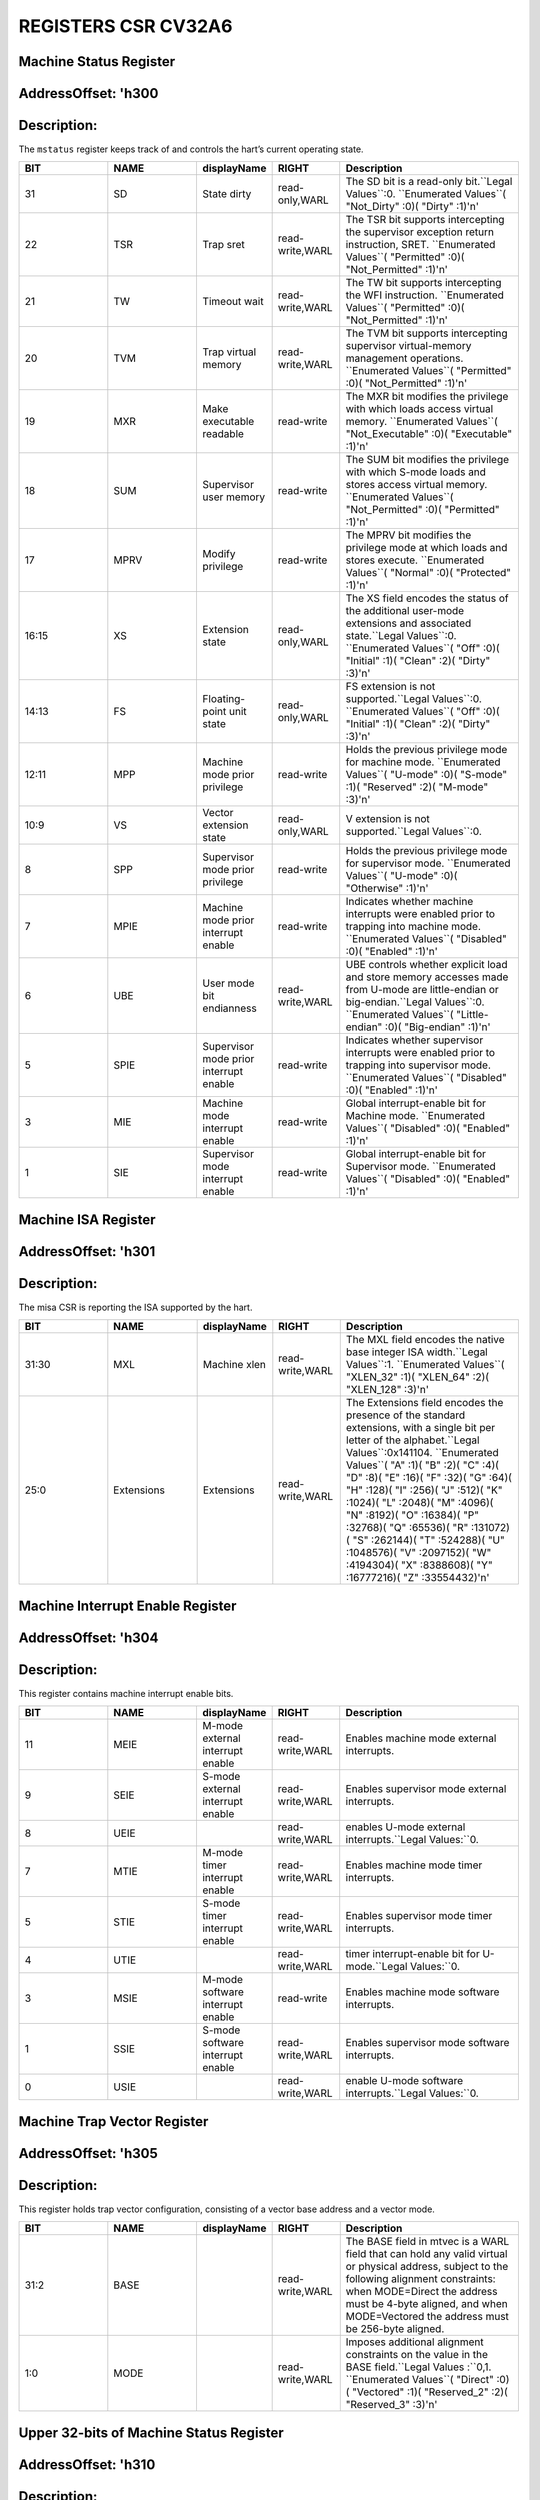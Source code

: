 REGISTERS CSR CV32A6
===================

Machine Status Register 
--------------------------
AddressOffset: 'h300 
--------------------------
Description:
--------------------------
The ``mstatus`` register keeps track of and controls the hart’s current operating state.

.. list-table::
   :widths: 20 20 15 15 40
   :header-rows: 1

   * - **BIT**
     - **NAME**
     - **displayName**
     - **RIGHT**
     - **Description**
   * - 31 
     - SD
     - State dirty
     - read-only,WARL
     - The SD bit is a read\-only bit\.``Legal Values``:0\.  ``Enumerated Values``( "Not_Dirty" :0)( "Dirty" :1)'\n'
   * - 22 
     - TSR
     - Trap sret
     - read-write,WARL
     - The TSR bit supports intercepting the supervisor exception return instruction, SRET\.  ``Enumerated Values``( "Permitted" :0)( "Not_Permitted" :1)'\n'
   * - 21 
     - TW
     - Timeout wait
     - read-write,WARL
     - The TW bit supports intercepting the WFI instruction\.  ``Enumerated Values``( "Permitted" :0)( "Not_Permitted" :1)'\n'
   * - 20 
     - TVM
     - Trap virtual memory
     - read-write,WARL
     - The TVM bit supports intercepting supervisor virtual\-memory management operations\.  ``Enumerated Values``( "Permitted" :0)( "Not_Permitted" :1)'\n'
   * - 19 
     - MXR
     - Make executable readable
     - read-write
     - The MXR bit modifies the privilege with which loads access virtual memory\.  ``Enumerated Values``( "Not_Executable" :0)( "Executable" :1)'\n'
   * - 18 
     - SUM
     - Supervisor user memory
     - read-write
     - The SUM bit modifies the privilege with which S\-mode loads and stores access virtual memory\.  ``Enumerated Values``( "Not_Permitted" :0)( "Permitted" :1)'\n'
   * - 17 
     - MPRV
     - Modify privilege
     - read-write
     - The MPRV bit modifies the privilege mode at which loads and stores execute\.  ``Enumerated Values``( "Normal" :0)( "Protected" :1)'\n'
   * - 16:15
     - XS
     - Extension state
     - read-only,WARL
     - The XS field encodes the status of the additional user\-mode extensions and associated state\.``Legal Values``:0\.  ``Enumerated Values``( "Off" :0)( "Initial" :1)( "Clean" :2)( "Dirty" :3)'\n'
   * - 14:13
     - FS
     - Floating-point unit state
     - read-only,WARL
     - FS extension is not supported\.``Legal Values``:0\.  ``Enumerated Values``( "Off" :0)( "Initial" :1)( "Clean" :2)( "Dirty" :3)'\n'
   * - 12:11
     - MPP
     - Machine mode prior privilege
     - read-write
     - Holds the previous privilege mode for machine mode\.  ``Enumerated Values``( "U-mode" :0)( "S-mode" :1)( "Reserved" :2)( "M-mode" :3)'\n'
   * - 10:9
     - VS
     - Vector extension state
     - read-only,WARL
     - V extension is not supported\.``Legal Values``:0\.
   * - 8 
     - SPP
     - Supervisor mode prior privilege
     - read-write
     - Holds the previous privilege mode for supervisor mode\.  ``Enumerated Values``( "U-mode" :0)( "Otherwise" :1)'\n'
   * - 7 
     - MPIE
     - Machine mode prior interrupt enable
     - read-write
     - Indicates whether machine interrupts were enabled prior to trapping into machine mode\.  ``Enumerated Values``( "Disabled" :0)( "Enabled" :1)'\n'
   * - 6 
     - UBE
     - User mode bit endianness
     - read-write,WARL
     - UBE controls whether explicit load and store memory accesses made from U\-mode are little\-endian or big\-endian\.``Legal Values``:0\.  ``Enumerated Values``( "Little-endian" :0)( "Big-endian" :1)'\n'
   * - 5 
     - SPIE
     - Supervisor mode prior interrupt enable
     - read-write
     - Indicates whether supervisor interrupts were enabled prior to trapping into supervisor mode\.  ``Enumerated Values``( "Disabled" :0)( "Enabled" :1)'\n'
   * - 3 
     - MIE
     - Machine mode interrupt enable
     - read-write
     - Global interrupt\-enable bit for Machine mode\.  ``Enumerated Values``( "Disabled" :0)( "Enabled" :1)'\n'
   * - 1 
     - SIE
     - Supervisor mode interrupt enable
     - read-write
     - Global interrupt\-enable bit for Supervisor mode\.  ``Enumerated Values``( "Disabled" :0)( "Enabled" :1)'\n'

Machine ISA Register 
--------------------------
AddressOffset: 'h301 
--------------------------
Description:
--------------------------
The misa CSR is reporting the ISA supported by the hart.

.. list-table::
   :widths: 20 20 15 15 40
   :header-rows: 1

   * - **BIT**
     - **NAME**
     - **displayName**
     - **RIGHT**
     - **Description**
   * - 31:30
     - MXL
     - Machine xlen
     - read-write,WARL
     - The MXL field encodes the native base integer ISA width\.``Legal Values``:1\.  ``Enumerated Values``( "XLEN_32" :1)( "XLEN_64" :2)( "XLEN_128" :3)'\n'
   * - 25:0
     - Extensions
     - Extensions
     - read-write,WARL
     - The Extensions field encodes the presence of the standard extensions, with a single bit per letter of the alphabet\.``Legal Values``:0x141104\.  ``Enumerated Values``( "A" :1)( "B" :2)( "C" :4)( "D" :8)( "E" :16)( "F" :32)( "G" :64)( "H" :128)( "I" :256)( "J" :512)( "K" :1024)( "L" :2048)( "M" :4096)( "N" :8192)( "O" :16384)( "P" :32768)( "Q" :65536)( "R" :131072)( "S" :262144)( "T" :524288)( "U" :1048576)( "V" :2097152)( "W" :4194304)( "X" :8388608)( "Y" :16777216)( "Z" :33554432)'\n'

Machine Interrupt Enable Register 
--------------------------
AddressOffset: 'h304 
--------------------------
Description:
--------------------------
This register contains machine interrupt enable bits.

.. list-table::
   :widths: 20 20 15 15 40
   :header-rows: 1

   * - **BIT**
     - **NAME**
     - **displayName**
     - **RIGHT**
     - **Description**
   * - 11 
     - MEIE
     - M-mode external interrupt enable
     - read-write,WARL
     - Enables machine mode external interrupts\.
   * - 9 
     - SEIE
     - S-mode external interrupt enable
     - read-write,WARL
     - Enables supervisor mode external interrupts\.
   * - 8 
     - UEIE
     - 
     - read-write,WARL
     - enables U\-mode external interrupts\.``Legal Values:``0\.
   * - 7 
     - MTIE
     - M-mode timer interrupt enable
     - read-write,WARL
     - Enables machine mode timer interrupts\.
   * - 5 
     - STIE
     - S-mode timer interrupt enable
     - read-write,WARL
     - Enables supervisor mode timer interrupts\.
   * - 4 
     - UTIE
     - 
     - read-write,WARL
     - timer interrupt\-enable bit for U\-mode\.``Legal Values:``0\.
   * - 3 
     - MSIE
     - M-mode software interrupt enable
     - read-write
     - Enables machine mode software interrupts\.
   * - 1 
     - SSIE
     - S-mode software interrupt enable
     - read-write,WARL
     - Enables supervisor mode software interrupts\.
   * - 0 
     - USIE
     - 
     - read-write,WARL
     - enable U\-mode software interrupts\.``Legal Values:``0\.

Machine Trap Vector Register 
--------------------------
AddressOffset: 'h305 
--------------------------
Description:
--------------------------
This register holds trap vector configuration, consisting of a vector base address and a vector mode.

.. list-table::
   :widths: 20 20 15 15 40
   :header-rows: 1

   * - **BIT**
     - **NAME**
     - **displayName**
     - **RIGHT**
     - **Description**
   * - 31:2
     - BASE
     - 
     - read-write,WARL
     - The BASE field in mtvec is a WARL field that can hold any valid virtual or physical address, subject to the following alignment constraints: when MODE=Direct the address must be 4\-byte aligned, and when MODE=Vectored the address must be 256\-byte aligned\.
   * - 1:0
     - MODE
     - 
     - read-write,WARL
     - Imposes additional alignment constraints on the value in the BASE field\.``Legal Values :``0,1\.  ``Enumerated Values``( "Direct" :0)( "Vectored" :1)( "Reserved_2" :2)( "Reserved_3" :3)'\n'

Upper 32-bits of Machine Status Register 
--------------------------
AddressOffset: 'h310 
--------------------------
Description:
--------------------------
The ``mstatush`` is the upper 32-bits of Machine status only for RV32.

.. list-table::
   :widths: 20 20 15 15 40
   :header-rows: 1

   * - **BIT**
     - **NAME**
     - **displayName**
     - **RIGHT**
     - **Description**
   * - 4 
     - SBE
     - Supervisor mode bit endianess
     - read-write,WARL
     - SBE controls whether explicit load and store memory accesses made from S\-mode are little\-endian or big\-endian\.``Legal Values``:0\.  ``Enumerated Values``( "Little-endian" :0)( "Big-endian" :1)'\n'
   * - 5 
     - MBE
     - Machine mode bit endianess
     - read-write,WARL
     - MBE controls whether explicit load and store memory accesses made from M\-mode are little\-endian or big\-endian\.``Legal Values``:0\.  ``Enumerated Values``( "Little-endian" :0)( "Big-endian" :1)'\n'

Machine Hardware Performance-Monitoring Event Selector Register 
--------------------------
AddressOffset: 'h323 
--------------------------
Description:
--------------------------
This register controls which event causes the corresponding counter to increment.

.. list-table::
   :widths: 20 20 15 15 40
   :header-rows: 1

   * - **BIT**
     - **NAME**
     - **displayName**
     - **RIGHT**
     - **Description**
   * - 31:0
     - mhpmevent
     - 
     - WARL
     - This register controls which event causes the corresponding counter to increment\.

Machine Hardware Performance-Monitoring Event Selector Register 
--------------------------
AddressOffset: 'h324 
--------------------------
Description:
--------------------------
This register controls which event causes the corresponding counter to increment.

.. list-table::
   :widths: 20 20 15 15 40
   :header-rows: 1

   * - **BIT**
     - **NAME**
     - **displayName**
     - **RIGHT**
     - **Description**
   * - 31:0
     - mhpmevent
     - 
     - WARL
     - This register controls which event causes the corresponding counter to increment\.

Machine Hardware Performance-Monitoring Event Selector Register 
--------------------------
AddressOffset: 'h325 
--------------------------
Description:
--------------------------
This register controls which event causes the corresponding counter to increment.

.. list-table::
   :widths: 20 20 15 15 40
   :header-rows: 1

   * - **BIT**
     - **NAME**
     - **displayName**
     - **RIGHT**
     - **Description**
   * - 31:0
     - mhpmevent
     - 
     - WARL
     - This register controls which event causes the corresponding counter to increment\.

Machine Hardware Performance-Monitoring Event Selector Register 
--------------------------
AddressOffset: 'h326 
--------------------------
Description:
--------------------------
This register controls which event causes the corresponding counter to increment.

.. list-table::
   :widths: 20 20 15 15 40
   :header-rows: 1

   * - **BIT**
     - **NAME**
     - **displayName**
     - **RIGHT**
     - **Description**
   * - 31:0
     - mhpmevent
     - 
     - WARL
     - This register controls which event causes the corresponding counter to increment\.

Machine Hardware Performance-Monitoring Event Selector Register 
--------------------------
AddressOffset: 'h327 
--------------------------
Description:
--------------------------
This register controls which event causes the corresponding counter to increment.

.. list-table::
   :widths: 20 20 15 15 40
   :header-rows: 1

   * - **BIT**
     - **NAME**
     - **displayName**
     - **RIGHT**
     - **Description**
   * - 31:0
     - mhpmevent
     - 
     - WARL
     - This register controls which event causes the corresponding counter to increment\.

Machine Hardware Performance-Monitoring Event Selector Register 
--------------------------
AddressOffset: 'h328 
--------------------------
Description:
--------------------------
This register controls which event causes the corresponding counter to increment.

.. list-table::
   :widths: 20 20 15 15 40
   :header-rows: 1

   * - **BIT**
     - **NAME**
     - **displayName**
     - **RIGHT**
     - **Description**
   * - 31:0
     - mhpmevent
     - 
     - WARL
     - This register controls which event causes the corresponding counter to increment\.

Machine Hardware Performance-Monitoring Event Selector Register 
--------------------------
AddressOffset: 'h329 
--------------------------
Description:
--------------------------
This register controls which event causes the corresponding counter to increment.

.. list-table::
   :widths: 20 20 15 15 40
   :header-rows: 1

   * - **BIT**
     - **NAME**
     - **displayName**
     - **RIGHT**
     - **Description**
   * - 31:0
     - mhpmevent
     - 
     - WARL
     - This register controls which event causes the corresponding counter to increment\.

Machine Hardware Performance-Monitoring Event Selector Register 
--------------------------
AddressOffset: 'h32a 
--------------------------
Description:
--------------------------
This register controls which event causes the corresponding counter to increment.

.. list-table::
   :widths: 20 20 15 15 40
   :header-rows: 1

   * - **BIT**
     - **NAME**
     - **displayName**
     - **RIGHT**
     - **Description**
   * - 31:0
     - mhpmevent
     - 
     - WARL
     - This register controls which event causes the corresponding counter to increment\.

Machine Hardware Performance-Monitoring Event Selector Register 
--------------------------
AddressOffset: 'h32b 
--------------------------
Description:
--------------------------
This register controls which event causes the corresponding counter to increment.

.. list-table::
   :widths: 20 20 15 15 40
   :header-rows: 1

   * - **BIT**
     - **NAME**
     - **displayName**
     - **RIGHT**
     - **Description**
   * - 31:0
     - mhpmevent
     - 
     - WARL
     - This register controls which event causes the corresponding counter to increment\.

Machine Hardware Performance-Monitoring Event Selector Register 
--------------------------
AddressOffset: 'h32c 
--------------------------
Description:
--------------------------
This register controls which event causes the corresponding counter to increment.

.. list-table::
   :widths: 20 20 15 15 40
   :header-rows: 1

   * - **BIT**
     - **NAME**
     - **displayName**
     - **RIGHT**
     - **Description**
   * - 31:0
     - mhpmevent
     - 
     - WARL
     - This register controls which event causes the corresponding counter to increment\.

Machine Hardware Performance-Monitoring Event Selector Register 
--------------------------
AddressOffset: 'h32d 
--------------------------
Description:
--------------------------
This register controls which event causes the corresponding counter to increment.

.. list-table::
   :widths: 20 20 15 15 40
   :header-rows: 1

   * - **BIT**
     - **NAME**
     - **displayName**
     - **RIGHT**
     - **Description**
   * - 31:0
     - mhpmevent
     - 
     - WARL
     - This register controls which event causes the corresponding counter to increment\.

Machine Hardware Performance-Monitoring Event Selector Register 
--------------------------
AddressOffset: 'h32e 
--------------------------
Description:
--------------------------
This register controls which event causes the corresponding counter to increment.

.. list-table::
   :widths: 20 20 15 15 40
   :header-rows: 1

   * - **BIT**
     - **NAME**
     - **displayName**
     - **RIGHT**
     - **Description**
   * - 31:0
     - mhpmevent
     - 
     - WARL
     - This register controls which event causes the corresponding counter to increment\.

Machine Hardware Performance-Monitoring Event Selector Register 
--------------------------
AddressOffset: 'h32f 
--------------------------
Description:
--------------------------
This register controls which event causes the corresponding counter to increment.

.. list-table::
   :widths: 20 20 15 15 40
   :header-rows: 1

   * - **BIT**
     - **NAME**
     - **displayName**
     - **RIGHT**
     - **Description**
   * - 31:0
     - mhpmevent
     - 
     - WARL
     - This register controls which event causes the corresponding counter to increment\.

Machine Hardware Performance-Monitoring Event Selector Register 
--------------------------
AddressOffset: 'h330 
--------------------------
Description:
--------------------------
This register controls which event causes the corresponding counter to increment.

.. list-table::
   :widths: 20 20 15 15 40
   :header-rows: 1

   * - **BIT**
     - **NAME**
     - **displayName**
     - **RIGHT**
     - **Description**
   * - 31:0
     - mhpmevent
     - 
     - WARL
     - This register controls which event causes the corresponding counter to increment\.

Machine Hardware Performance-Monitoring Event Selector Register 
--------------------------
AddressOffset: 'h331 
--------------------------
Description:
--------------------------
This register controls which event causes the corresponding counter to increment.

.. list-table::
   :widths: 20 20 15 15 40
   :header-rows: 1

   * - **BIT**
     - **NAME**
     - **displayName**
     - **RIGHT**
     - **Description**
   * - 31:0
     - mhpmevent
     - 
     - WARL
     - This register controls which event causes the corresponding counter to increment\.

Machine Hardware Performance-Monitoring Event Selector Register 
--------------------------
AddressOffset: 'h332 
--------------------------
Description:
--------------------------
This register controls which event causes the corresponding counter to increment.

.. list-table::
   :widths: 20 20 15 15 40
   :header-rows: 1

   * - **BIT**
     - **NAME**
     - **displayName**
     - **RIGHT**
     - **Description**
   * - 31:0
     - mhpmevent
     - 
     - WARL
     - This register controls which event causes the corresponding counter to increment\.

Machine Hardware Performance-Monitoring Event Selector Register 
--------------------------
AddressOffset: 'h333 
--------------------------
Description:
--------------------------
This register controls which event causes the corresponding counter to increment.

.. list-table::
   :widths: 20 20 15 15 40
   :header-rows: 1

   * - **BIT**
     - **NAME**
     - **displayName**
     - **RIGHT**
     - **Description**
   * - 31:0
     - mhpmevent
     - 
     - WARL
     - This register controls which event causes the corresponding counter to increment\.

Machine Hardware Performance-Monitoring Event Selector Register 
--------------------------
AddressOffset: 'h334 
--------------------------
Description:
--------------------------
This register controls which event causes the corresponding counter to increment.

.. list-table::
   :widths: 20 20 15 15 40
   :header-rows: 1

   * - **BIT**
     - **NAME**
     - **displayName**
     - **RIGHT**
     - **Description**
   * - 31:0
     - mhpmevent
     - 
     - WARL
     - This register controls which event causes the corresponding counter to increment\.

Machine Hardware Performance-Monitoring Event Selector Register 
--------------------------
AddressOffset: 'h335 
--------------------------
Description:
--------------------------
This register controls which event causes the corresponding counter to increment.

.. list-table::
   :widths: 20 20 15 15 40
   :header-rows: 1

   * - **BIT**
     - **NAME**
     - **displayName**
     - **RIGHT**
     - **Description**
   * - 31:0
     - mhpmevent
     - 
     - WARL
     - This register controls which event causes the corresponding counter to increment\.

Machine Hardware Performance-Monitoring Event Selector Register 
--------------------------
AddressOffset: 'h336 
--------------------------
Description:
--------------------------
This register controls which event causes the corresponding counter to increment.

.. list-table::
   :widths: 20 20 15 15 40
   :header-rows: 1

   * - **BIT**
     - **NAME**
     - **displayName**
     - **RIGHT**
     - **Description**
   * - 31:0
     - mhpmevent
     - 
     - WARL
     - This register controls which event causes the corresponding counter to increment\.

Machine Hardware Performance-Monitoring Event Selector Register 
--------------------------
AddressOffset: 'h337 
--------------------------
Description:
--------------------------
This register controls which event causes the corresponding counter to increment.

.. list-table::
   :widths: 20 20 15 15 40
   :header-rows: 1

   * - **BIT**
     - **NAME**
     - **displayName**
     - **RIGHT**
     - **Description**
   * - 31:0
     - mhpmevent
     - 
     - WARL
     - This register controls which event causes the corresponding counter to increment\.

Machine Hardware Performance-Monitoring Event Selector Register 
--------------------------
AddressOffset: 'h338 
--------------------------
Description:
--------------------------
This register controls which event causes the corresponding counter to increment.

.. list-table::
   :widths: 20 20 15 15 40
   :header-rows: 1

   * - **BIT**
     - **NAME**
     - **displayName**
     - **RIGHT**
     - **Description**
   * - 31:0
     - mhpmevent
     - 
     - WARL
     - This register controls which event causes the corresponding counter to increment\.

Machine Hardware Performance-Monitoring Event Selector Register 
--------------------------
AddressOffset: 'h339 
--------------------------
Description:
--------------------------
This register controls which event causes the corresponding counter to increment.

.. list-table::
   :widths: 20 20 15 15 40
   :header-rows: 1

   * - **BIT**
     - **NAME**
     - **displayName**
     - **RIGHT**
     - **Description**
   * - 31:0
     - mhpmevent
     - 
     - WARL
     - This register controls which event causes the corresponding counter to increment\.

Machine Hardware Performance-Monitoring Event Selector Register 
--------------------------
AddressOffset: 'h33a 
--------------------------
Description:
--------------------------
This register controls which event causes the corresponding counter to increment.

.. list-table::
   :widths: 20 20 15 15 40
   :header-rows: 1

   * - **BIT**
     - **NAME**
     - **displayName**
     - **RIGHT**
     - **Description**
   * - 31:0
     - mhpmevent
     - 
     - WARL
     - This register controls which event causes the corresponding counter to increment\.

Machine Hardware Performance-Monitoring Event Selector Register 
--------------------------
AddressOffset: 'h33b 
--------------------------
Description:
--------------------------
This register controls which event causes the corresponding counter to increment.

.. list-table::
   :widths: 20 20 15 15 40
   :header-rows: 1

   * - **BIT**
     - **NAME**
     - **displayName**
     - **RIGHT**
     - **Description**
   * - 31:0
     - mhpmevent
     - 
     - WARL
     - This register controls which event causes the corresponding counter to increment\.

Machine Hardware Performance-Monitoring Event Selector Register 
--------------------------
AddressOffset: 'h33c 
--------------------------
Description:
--------------------------
This register controls which event causes the corresponding counter to increment.

.. list-table::
   :widths: 20 20 15 15 40
   :header-rows: 1

   * - **BIT**
     - **NAME**
     - **displayName**
     - **RIGHT**
     - **Description**
   * - 31:0
     - mhpmevent
     - 
     - WARL
     - This register controls which event causes the corresponding counter to increment\.

Machine Hardware Performance-Monitoring Event Selector Register 
--------------------------
AddressOffset: 'h33d 
--------------------------
Description:
--------------------------
This register controls which event causes the corresponding counter to increment.

.. list-table::
   :widths: 20 20 15 15 40
   :header-rows: 1

   * - **BIT**
     - **NAME**
     - **displayName**
     - **RIGHT**
     - **Description**
   * - 31:0
     - mhpmevent
     - 
     - WARL
     - This register controls which event causes the corresponding counter to increment\.

Machine Hardware Performance-Monitoring Event Selector Register 
--------------------------
AddressOffset: 'h33e 
--------------------------
Description:
--------------------------
This register controls which event causes the corresponding counter to increment.

.. list-table::
   :widths: 20 20 15 15 40
   :header-rows: 1

   * - **BIT**
     - **NAME**
     - **displayName**
     - **RIGHT**
     - **Description**
   * - 31:0
     - mhpmevent
     - 
     - WARL
     - This register controls which event causes the corresponding counter to increment\.

Machine Hardware Performance-Monitoring Event Selector Register 
--------------------------
AddressOffset: 'h33f 
--------------------------
Description:
--------------------------
This register controls which event causes the corresponding counter to increment.

.. list-table::
   :widths: 20 20 15 15 40
   :header-rows: 1

   * - **BIT**
     - **NAME**
     - **displayName**
     - **RIGHT**
     - **Description**
   * - 31:0
     - mhpmevent
     - 
     - WARL
     - This register controls which event causes the corresponding counter to increment\.

Machine Scratch Register 
--------------------------
AddressOffset: 'h340 
--------------------------
Description:
--------------------------
This register is used to hold a value dedicated to Machine mode. Attempts to access without Machine mode level raise illegal instruction exception.

.. list-table::
   :widths: 20 20 15 15 40
   :header-rows: 1

   * - **BIT**
     - **NAME**
     - **displayName**
     - **RIGHT**
     - **Description**
   * - 31:0
     - mscratch
     - Machine scratch
     - read-write
     - This register is used to hold a value dedicated to Machine mode\. Attempts to access without Machine mode level raise illegal instruction exception\.

Machine Exception Program Counter Register 
--------------------------
AddressOffset: 'h341 
--------------------------
Description:
--------------------------
This register must be able to hold all valid virtual addresses.

.. list-table::
   :widths: 20 20 15 15 40
   :header-rows: 1

   * - **BIT**
     - **NAME**
     - **displayName**
     - **RIGHT**
     - **Description**
   * - 31:0
     - mepc
     - Machine exception program counter
     - read-write,WARL
     - This register must be able to hold all valid virtual addresses\.

Machine Cause Register 
--------------------------
AddressOffset: 'h342 
--------------------------
Description:
--------------------------
When a trap is taken into M-mode, mcause is written with a code indicating the event that caused the trap.
Machine cause register (``mcause``) values after trap are shown in the following table.

.. list-table::
    :widths: 20 20 20
    :header-rows: 1

    * - **Interrupt**
      - **Exception Code**
      - **Description**
    * - 1
      - 0
      - *Reserved*
    * - 1
      - 1
      - Supervisor software interrupt
    * - 1
      - 2-4
      - *Reserved*
    * - 1
      - 5
      - Supervisor timer interrupt
    * - 1
      - 6-8
      - *Reserved*
    * - 1
      - 9
      - Supervisor external interrupt
    * - 1
      - 10-15
      - *Reserved*
    * - 1
      - >=16
      - *Designated for platform use*
    * - 0
      - 0
      - Instruction address misaligned
    * - 0
      - 1
      - Instruction access fault
    * - 0
      - 2
      - Illegal instruction
    * - 0
      - 3
      - Breakpoint
    * - 0
      - 4
      - Load address misaligned
    * - 0
      - 5
      - Load access fault
    * - 0
      - 6
      - Store/AMO address misaligned
    * - 0
      - 7
      - Store/AMO access fault
    * - 0
      - 8
      - Environment call from U-mode
    * - 0
      - 9
      - Environment call from S-mode
    * - 0
      - 10-11
      - *Reserved*
    * - 0
      - 12
      - Instruction page fault
    * - 0
      - 13
      - Load page fault
    * - 0
      - 14
      - *Reserved*
    * - 0
      - 15
      - Store/AMO page fault
    * - 0
      - 16-23
      - *Reserved*
    * - 0
      - 24-31
      - *Designated for custom use*
    * - 0
      - 32-47
      - *Reserved*
    * - 0
      - 48-63
      - *Designated for custom use*
    * - 0
      - >=64
      - *Reserved*
    

.. list-table::
   :widths: 20 20 15 15 40
   :header-rows: 1

   * - **BIT**
     - **NAME**
     - **displayName**
     - **RIGHT**
     - **Description**
   * - 31 
     - Interrupt
     - Interrupt
     - read-write
     - This bit is set if the trap was caused by an interrupt\.
   * - 30:0
     - exception_code
     - Exception code
     - read-write,WLRL
     - This field contains a code identifying the last exception or interrupt\.

Machine Trap Value Register 
--------------------------
AddressOffset: 'h343 
--------------------------
Description:
--------------------------
When a trap is taken into M-mode, mtval is either set to zero or written with exception-specific information to assist software in handling the trap.

.. list-table::
   :widths: 20 20 15 15 40
   :header-rows: 1

   * - **BIT**
     - **NAME**
     - **displayName**
     - **RIGHT**
     - **Description**
   * - 31:0
     - mtval
     - Machine trap value
     - read-write,WARL
     - When a trap is taken into M\-mode, mtval is either set to zero or written with exception\-specific information to assist software in handling the trap\.

Machine Interrupt Pending Register 
--------------------------
AddressOffset: 'h344 
--------------------------
Description:
--------------------------
This register contains machine interrupt pending bits.

.. list-table::
   :widths: 20 20 15 15 40
   :header-rows: 1

   * - **BIT**
     - **NAME**
     - **displayName**
     - **RIGHT**
     - **Description**
   * - 11 
     - MEIP
     - M-mode external interrupt pending
     - read-only
     - The interrupt\-pending bit for machine\-level external interrupts\.
   * - 9 
     - SEIP
     - S-mode external interrupt pending
     - read-write
     - The interrupt\-pending bit for supervisor\-level external interrupts\.
   * - 8 
     - UEIP
     - 
     - read-write
     - enables external interrupts\.``Legal Values:``0\.
   * - 7 
     - MTIP
     - M-mode timer interrupt pending
     - read-only
     - The interrupt\-pending bit for machine\-level timer interrupts\.
   * - 5 
     - STIP
     - S-mode timer interrupt pending
     - read-write
     - The interrupt\-pending bit for supervisor\-level timer interrupts\.
   * - 4 
     - UTIP
     - 
     - read-write
     - Correspond to timer interrupt\-pending bits for user interrupt\.``Legal Values:``0\.
   * - 3 
     - MSIP
     - M-mode software interrupt pending
     - read-only
     - The interrupt\-pending bit for machine\-level software interrupts\.
   * - 1 
     - SSIP
     - S-mode software interrupt pending
     - read-write
     - The interrupt\-pending bit for supervisor\-level software interrupts\.
   * - 0 
     - USIP
     - 
     - read-write
     - A hart to directly write its own USIP bits when running in the appropriate mode\.``Legal Values:``0\.

Physical Memory Protection Config 0 Register 
--------------------------
AddressOffset: 'h3a0 
--------------------------
Description:
--------------------------
Holds configuration 0-3.

.. list-table::
   :widths: 20 20 15 15 40
   :header-rows: 1

   * - **BIT**
     - **NAME**
     - **displayName**
     - **RIGHT**
     - **Description**
   * - 31:24
     - pmp3cfg
     - Physical memory protection 3 config
     - read-write
     - Holds the configuration\.
   * - 23:16
     - pmp2cfg
     - Physical memory protection 2 config
     - read-write
     - Holds the configuration\.
   * - 15:8
     - pmp1cfg
     - Physical memory protection 1 config
     - read-write
     - Holds the configuration\.
   * - 7:0
     - pmp0cfg
     - Physical memory protection 0 config
     - read-write
     - Holds the configuration\.

Physical Memory Protection Config 1 Register 
--------------------------
AddressOffset: 'h3a1 
--------------------------
Description:
--------------------------
Holds configuration 4-7.

.. list-table::
   :widths: 20 20 15 15 40
   :header-rows: 1

   * - **BIT**
     - **NAME**
     - **displayName**
     - **RIGHT**
     - **Description**
   * - 31:24
     - pmp7cfg
     - Physical memory protection 7 config
     - read-write
     - Holds the configuration\.
   * - 23:16
     - pmp6cfg
     - Physical memory protection 6 config
     - read-write
     - Holds the configuration\.
   * - 15:8
     - pmp5cfg
     - Physical memory protection 5 config
     - read-write
     - Holds the configuration\.
   * - 7:0
     - pmp4cfg
     - Physical memory protection 4 config
     - read-write
     - Holds the configuration\.

Physical Memory Protection Config 2 Register 
--------------------------
AddressOffset: 'h3a2 
--------------------------
Description:
--------------------------
Holds configuration 8-11.

.. list-table::
   :widths: 20 20 15 15 40
   :header-rows: 1

   * - **BIT**
     - **NAME**
     - **displayName**
     - **RIGHT**
     - **Description**
   * - 31:24
     - pmp11cfg
     - Physical memory protection 11 config
     - read-write
     - Holds the configuration\.
   * - 23:16
     - pmp10cfg
     - Physical memory protection 10 config
     - read-write
     - Holds the configuration\.
   * - 15:8
     - pmp9cfg
     - Physical memory protection 9 config
     - read-write
     - Holds the configuration\.
   * - 7:0
     - pmp8cfg
     - Physical memory protection 8 config
     - read-write
     - Holds the configuration\.

Physical Memory Protection Config 3 Register 
--------------------------
AddressOffset: 'h3a3 
--------------------------
Description:
--------------------------
Holds configuration 12-15.

.. list-table::
   :widths: 20 20 15 15 40
   :header-rows: 1

   * - **BIT**
     - **NAME**
     - **displayName**
     - **RIGHT**
     - **Description**
   * - 31:24
     - pmp15cfg
     - Physical memory protection 15 config
     - read-write
     - Holds the configuration\.
   * - 23:16
     - pmp14cfg
     - Physical memory protection 14 config
     - read-write
     - Holds the configuration\.
   * - 15:8
     - pmp13cfg
     - Physical memory protection 13 config
     - read-write
     - Holds the configuration\.
   * - 7:0
     - pmp12cfg
     - Physical memory protection 12 config
     - read-write
     - Holds the configuration\.

Physical Memory Protection Address Register 
--------------------------
AddressOffset: 'h3b0 
--------------------------
Description:
--------------------------
Address register for Physical Memory Protection.

.. list-table::
   :widths: 20 20 15 15 40
   :header-rows: 1

   * - **BIT**
     - **NAME**
     - **displayName**
     - **RIGHT**
     - **Description**
   * - 31:0
     - address
     - Address
     - read-write,WARL
     - Address register for Physical Memory Protection\.

Physical Memory Protection Address Register 
--------------------------
AddressOffset: 'h3b1 
--------------------------
Description:
--------------------------
Address register for Physical Memory Protection.

.. list-table::
   :widths: 20 20 15 15 40
   :header-rows: 1

   * - **BIT**
     - **NAME**
     - **displayName**
     - **RIGHT**
     - **Description**
   * - 31:0
     - address
     - Address
     - read-write,WARL
     - Address register for Physical Memory Protection\.

Physical Memory Protection Address Register 
--------------------------
AddressOffset: 'h3b2 
--------------------------
Description:
--------------------------
Address register for Physical Memory Protection.

.. list-table::
   :widths: 20 20 15 15 40
   :header-rows: 1

   * - **BIT**
     - **NAME**
     - **displayName**
     - **RIGHT**
     - **Description**
   * - 31:0
     - address
     - Address
     - read-write,WARL
     - Address register for Physical Memory Protection\.

Physical Memory Protection Address Register 
--------------------------
AddressOffset: 'h3b3 
--------------------------
Description:
--------------------------
Address register for Physical Memory Protection.

.. list-table::
   :widths: 20 20 15 15 40
   :header-rows: 1

   * - **BIT**
     - **NAME**
     - **displayName**
     - **RIGHT**
     - **Description**
   * - 31:0
     - address
     - Address
     - read-write,WARL
     - Address register for Physical Memory Protection\.

Physical Memory Protection Address Register 
--------------------------
AddressOffset: 'h3b4 
--------------------------
Description:
--------------------------
Address register for Physical Memory Protection.

.. list-table::
   :widths: 20 20 15 15 40
   :header-rows: 1

   * - **BIT**
     - **NAME**
     - **displayName**
     - **RIGHT**
     - **Description**
   * - 31:0
     - address
     - Address
     - read-write,WARL
     - Address register for Physical Memory Protection\.

Physical Memory Protection Address Register 
--------------------------
AddressOffset: 'h3b5 
--------------------------
Description:
--------------------------
Address register for Physical Memory Protection.

.. list-table::
   :widths: 20 20 15 15 40
   :header-rows: 1

   * - **BIT**
     - **NAME**
     - **displayName**
     - **RIGHT**
     - **Description**
   * - 31:0
     - address
     - Address
     - read-write,WARL
     - Address register for Physical Memory Protection\.

Physical Memory Protection Address Register 
--------------------------
AddressOffset: 'h3b6 
--------------------------
Description:
--------------------------
Address register for Physical Memory Protection.

.. list-table::
   :widths: 20 20 15 15 40
   :header-rows: 1

   * - **BIT**
     - **NAME**
     - **displayName**
     - **RIGHT**
     - **Description**
   * - 31:0
     - address
     - Address
     - read-write,WARL
     - Address register for Physical Memory Protection\.

Physical Memory Protection Address Register 
--------------------------
AddressOffset: 'h3b7 
--------------------------
Description:
--------------------------
Address register for Physical Memory Protection.

.. list-table::
   :widths: 20 20 15 15 40
   :header-rows: 1

   * - **BIT**
     - **NAME**
     - **displayName**
     - **RIGHT**
     - **Description**
   * - 31:0
     - address
     - Address
     - read-write,WARL
     - Address register for Physical Memory Protection\.

Physical Memory Protection Address Register 
--------------------------
AddressOffset: 'h3b8 
--------------------------
Description:
--------------------------
Address register for Physical Memory Protection.

.. list-table::
   :widths: 20 20 15 15 40
   :header-rows: 1

   * - **BIT**
     - **NAME**
     - **displayName**
     - **RIGHT**
     - **Description**
   * - 31:0
     - address
     - Address
     - read-write,WARL
     - Address register for Physical Memory Protection\.

Physical Memory Protection Address Register 
--------------------------
AddressOffset: 'h3b9 
--------------------------
Description:
--------------------------
Address register for Physical Memory Protection.

.. list-table::
   :widths: 20 20 15 15 40
   :header-rows: 1

   * - **BIT**
     - **NAME**
     - **displayName**
     - **RIGHT**
     - **Description**
   * - 31:0
     - address
     - Address
     - read-write,WARL
     - Address register for Physical Memory Protection\.

Physical Memory Protection Address Register 
--------------------------
AddressOffset: 'h3ba 
--------------------------
Description:
--------------------------
Address register for Physical Memory Protection.

.. list-table::
   :widths: 20 20 15 15 40
   :header-rows: 1

   * - **BIT**
     - **NAME**
     - **displayName**
     - **RIGHT**
     - **Description**
   * - 31:0
     - address
     - Address
     - read-write,WARL
     - Address register for Physical Memory Protection\.

Physical Memory Protection Address Register 
--------------------------
AddressOffset: 'h3bb 
--------------------------
Description:
--------------------------
Address register for Physical Memory Protection.

.. list-table::
   :widths: 20 20 15 15 40
   :header-rows: 1

   * - **BIT**
     - **NAME**
     - **displayName**
     - **RIGHT**
     - **Description**
   * - 31:0
     - address
     - Address
     - read-write,WARL
     - Address register for Physical Memory Protection\.

Physical Memory Protection Address Register 
--------------------------
AddressOffset: 'h3bc 
--------------------------
Description:
--------------------------
Address register for Physical Memory Protection.

.. list-table::
   :widths: 20 20 15 15 40
   :header-rows: 1

   * - **BIT**
     - **NAME**
     - **displayName**
     - **RIGHT**
     - **Description**
   * - 31:0
     - address
     - Address
     - read-write,WARL
     - Address register for Physical Memory Protection\.

Physical Memory Protection Address Register 
--------------------------
AddressOffset: 'h3bd 
--------------------------
Description:
--------------------------
Address register for Physical Memory Protection.

.. list-table::
   :widths: 20 20 15 15 40
   :header-rows: 1

   * - **BIT**
     - **NAME**
     - **displayName**
     - **RIGHT**
     - **Description**
   * - 31:0
     - address
     - Address
     - read-write,WARL
     - Address register for Physical Memory Protection\.

Physical Memory Protection Address Register 
--------------------------
AddressOffset: 'h3be 
--------------------------
Description:
--------------------------
Address register for Physical Memory Protection.

.. list-table::
   :widths: 20 20 15 15 40
   :header-rows: 1

   * - **BIT**
     - **NAME**
     - **displayName**
     - **RIGHT**
     - **Description**
   * - 31:0
     - address
     - Address
     - read-write,WARL
     - Address register for Physical Memory Protection\.

Physical Memory Protection Address Register 
--------------------------
AddressOffset: 'h3bf 
--------------------------
Description:
--------------------------
Address register for Physical Memory Protection.

.. list-table::
   :widths: 20 20 15 15 40
   :header-rows: 1

   * - **BIT**
     - **NAME**
     - **displayName**
     - **RIGHT**
     - **Description**
   * - 31:0
     - address
     - Address
     - read-write,WARL
     - Address register for Physical Memory Protection\.

Instruction Cache Register 
--------------------------
AddressOffset: 'h7C0 
--------------------------
Description:
--------------------------
Custom Register to enable/disable for Icache [bit 0]

.. list-table::
   :widths: 20 20 15 15 40
   :header-rows: 1

   * - **BIT**
     - **NAME**
     - **displayName**
     - **RIGHT**
     - **Description**
   * - 0 
     - icache
     - Instruction cache
     - read-write
     - Custom Register to enable/disable for Icache \[bit 0\]

M-mode Cycle counter Register 
--------------------------
AddressOffset: 'hB00 
--------------------------
Description:
--------------------------
Counts the number of clock cycles executed by the processor core on which the hart is running.

.. list-table::
   :widths: 20 20 15 15 40
   :header-rows: 1

   * - **BIT**
     - **NAME**
     - **displayName**
     - **RIGHT**
     - **Description**
   * - 31:0
     - count
     - Count
     - read-write
     - Counts the number of clock cycles executed by the processor core on which the hart is running\.

Machine Instruction Retired counter Register 
--------------------------
AddressOffset: 'hB02 
--------------------------
Description:
--------------------------
Counts the number of instructions the hart has retired.

.. list-table::
   :widths: 20 20 15 15 40
   :header-rows: 1

   * - **BIT**
     - **NAME**
     - **displayName**
     - **RIGHT**
     - **Description**
   * - 31:0
     - count
     - Count
     - read-write
     - Counts the number of instructions the hart has retired\.

Upper 32-bits of M-mode Cycle counter Register 
--------------------------
AddressOffset: 'hB80 
--------------------------
Description:
--------------------------
Counts the number of clock cycles executed by the processor core on which the hart is running.

.. list-table::
   :widths: 20 20 15 15 40
   :header-rows: 1

   * - **BIT**
     - **NAME**
     - **displayName**
     - **RIGHT**
     - **Description**
   * - 31:0
     - count
     - Count
     - read-write
     - Counts the number of clock cycles executed by the processor core on which the hart is running\.

Upper 32-bits of Machine Instruction Retired counter Register 
--------------------------
AddressOffset: 'hB82 
--------------------------
Description:
--------------------------
Counts the number of instructions the hart has retired.

.. list-table::
   :widths: 20 20 15 15 40
   :header-rows: 1

   * - **BIT**
     - **NAME**
     - **displayName**
     - **RIGHT**
     - **Description**
   * - 31:0
     - count
     - Count
     - read-write
     - Counts the number of instructions the hart has retired\.

Machine Hardware Performance Monitoring Counter Register 
--------------------------
AddressOffset: 'hb03 
--------------------------
Description:
--------------------------
Hardware performance event counter.

.. list-table::
   :widths: 20 20 15 15 40
   :header-rows: 1

   * - **BIT**
     - **NAME**
     - **displayName**
     - **RIGHT**
     - **Description**
   * - 31:0
     - count
     - Count
     - WARL
     - Hardware performance event counter\.

Machine Hardware Performance Monitoring Counter Register 
--------------------------
AddressOffset: 'hb04 
--------------------------
Description:
--------------------------
Hardware performance event counter.

.. list-table::
   :widths: 20 20 15 15 40
   :header-rows: 1

   * - **BIT**
     - **NAME**
     - **displayName**
     - **RIGHT**
     - **Description**
   * - 31:0
     - count
     - Count
     - WARL
     - Hardware performance event counter\.

Machine Hardware Performance Monitoring Counter Register 
--------------------------
AddressOffset: 'hb05 
--------------------------
Description:
--------------------------
Hardware performance event counter.

.. list-table::
   :widths: 20 20 15 15 40
   :header-rows: 1

   * - **BIT**
     - **NAME**
     - **displayName**
     - **RIGHT**
     - **Description**
   * - 31:0
     - count
     - Count
     - WARL
     - Hardware performance event counter\.

Machine Hardware Performance Monitoring Counter Register 
--------------------------
AddressOffset: 'hb06 
--------------------------
Description:
--------------------------
Hardware performance event counter.

.. list-table::
   :widths: 20 20 15 15 40
   :header-rows: 1

   * - **BIT**
     - **NAME**
     - **displayName**
     - **RIGHT**
     - **Description**
   * - 31:0
     - count
     - Count
     - WARL
     - Hardware performance event counter\.

Machine Hardware Performance Monitoring Counter Register 
--------------------------
AddressOffset: 'hb07 
--------------------------
Description:
--------------------------
Hardware performance event counter.

.. list-table::
   :widths: 20 20 15 15 40
   :header-rows: 1

   * - **BIT**
     - **NAME**
     - **displayName**
     - **RIGHT**
     - **Description**
   * - 31:0
     - count
     - Count
     - WARL
     - Hardware performance event counter\.

Machine Hardware Performance Monitoring Counter Register 
--------------------------
AddressOffset: 'hb08 
--------------------------
Description:
--------------------------
Hardware performance event counter.

.. list-table::
   :widths: 20 20 15 15 40
   :header-rows: 1

   * - **BIT**
     - **NAME**
     - **displayName**
     - **RIGHT**
     - **Description**
   * - 31:0
     - count
     - Count
     - WARL
     - Hardware performance event counter\.

Machine Hardware Performance Monitoring Counter Register 
--------------------------
AddressOffset: 'hb09 
--------------------------
Description:
--------------------------
Hardware performance event counter.

.. list-table::
   :widths: 20 20 15 15 40
   :header-rows: 1

   * - **BIT**
     - **NAME**
     - **displayName**
     - **RIGHT**
     - **Description**
   * - 31:0
     - count
     - Count
     - WARL
     - Hardware performance event counter\.

Machine Hardware Performance Monitoring Counter Register 
--------------------------
AddressOffset: 'hb0a 
--------------------------
Description:
--------------------------
Hardware performance event counter.

.. list-table::
   :widths: 20 20 15 15 40
   :header-rows: 1

   * - **BIT**
     - **NAME**
     - **displayName**
     - **RIGHT**
     - **Description**
   * - 31:0
     - count
     - Count
     - WARL
     - Hardware performance event counter\.

Machine Hardware Performance Monitoring Counter Register 
--------------------------
AddressOffset: 'hb0b 
--------------------------
Description:
--------------------------
Hardware performance event counter.

.. list-table::
   :widths: 20 20 15 15 40
   :header-rows: 1

   * - **BIT**
     - **NAME**
     - **displayName**
     - **RIGHT**
     - **Description**
   * - 31:0
     - count
     - Count
     - WARL
     - Hardware performance event counter\.

Machine Hardware Performance Monitoring Counter Register 
--------------------------
AddressOffset: 'hb0c 
--------------------------
Description:
--------------------------
Hardware performance event counter.

.. list-table::
   :widths: 20 20 15 15 40
   :header-rows: 1

   * - **BIT**
     - **NAME**
     - **displayName**
     - **RIGHT**
     - **Description**
   * - 31:0
     - count
     - Count
     - WARL
     - Hardware performance event counter\.

Machine Hardware Performance Monitoring Counter Register 
--------------------------
AddressOffset: 'hb0d 
--------------------------
Description:
--------------------------
Hardware performance event counter.

.. list-table::
   :widths: 20 20 15 15 40
   :header-rows: 1

   * - **BIT**
     - **NAME**
     - **displayName**
     - **RIGHT**
     - **Description**
   * - 31:0
     - count
     - Count
     - WARL
     - Hardware performance event counter\.

Machine Hardware Performance Monitoring Counter Register 
--------------------------
AddressOffset: 'hb0e 
--------------------------
Description:
--------------------------
Hardware performance event counter.

.. list-table::
   :widths: 20 20 15 15 40
   :header-rows: 1

   * - **BIT**
     - **NAME**
     - **displayName**
     - **RIGHT**
     - **Description**
   * - 31:0
     - count
     - Count
     - WARL
     - Hardware performance event counter\.

Machine Hardware Performance Monitoring Counter Register 
--------------------------
AddressOffset: 'hb0f 
--------------------------
Description:
--------------------------
Hardware performance event counter.

.. list-table::
   :widths: 20 20 15 15 40
   :header-rows: 1

   * - **BIT**
     - **NAME**
     - **displayName**
     - **RIGHT**
     - **Description**
   * - 31:0
     - count
     - Count
     - WARL
     - Hardware performance event counter\.

Machine Hardware Performance Monitoring Counter Register 
--------------------------
AddressOffset: 'hb10 
--------------------------
Description:
--------------------------
Hardware performance event counter.

.. list-table::
   :widths: 20 20 15 15 40
   :header-rows: 1

   * - **BIT**
     - **NAME**
     - **displayName**
     - **RIGHT**
     - **Description**
   * - 31:0
     - count
     - Count
     - WARL
     - Hardware performance event counter\.

Machine Hardware Performance Monitoring Counter Register 
--------------------------
AddressOffset: 'hb11 
--------------------------
Description:
--------------------------
Hardware performance event counter.

.. list-table::
   :widths: 20 20 15 15 40
   :header-rows: 1

   * - **BIT**
     - **NAME**
     - **displayName**
     - **RIGHT**
     - **Description**
   * - 31:0
     - count
     - Count
     - WARL
     - Hardware performance event counter\.

Machine Hardware Performance Monitoring Counter Register 
--------------------------
AddressOffset: 'hb12 
--------------------------
Description:
--------------------------
Hardware performance event counter.

.. list-table::
   :widths: 20 20 15 15 40
   :header-rows: 1

   * - **BIT**
     - **NAME**
     - **displayName**
     - **RIGHT**
     - **Description**
   * - 31:0
     - count
     - Count
     - WARL
     - Hardware performance event counter\.

Machine Hardware Performance Monitoring Counter Register 
--------------------------
AddressOffset: 'hb13 
--------------------------
Description:
--------------------------
Hardware performance event counter.

.. list-table::
   :widths: 20 20 15 15 40
   :header-rows: 1

   * - **BIT**
     - **NAME**
     - **displayName**
     - **RIGHT**
     - **Description**
   * - 31:0
     - count
     - Count
     - WARL
     - Hardware performance event counter\.

Machine Hardware Performance Monitoring Counter Register 
--------------------------
AddressOffset: 'hb14 
--------------------------
Description:
--------------------------
Hardware performance event counter.

.. list-table::
   :widths: 20 20 15 15 40
   :header-rows: 1

   * - **BIT**
     - **NAME**
     - **displayName**
     - **RIGHT**
     - **Description**
   * - 31:0
     - count
     - Count
     - WARL
     - Hardware performance event counter\.

Machine Hardware Performance Monitoring Counter Register 
--------------------------
AddressOffset: 'hb15 
--------------------------
Description:
--------------------------
Hardware performance event counter.

.. list-table::
   :widths: 20 20 15 15 40
   :header-rows: 1

   * - **BIT**
     - **NAME**
     - **displayName**
     - **RIGHT**
     - **Description**
   * - 31:0
     - count
     - Count
     - WARL
     - Hardware performance event counter\.

Machine Hardware Performance Monitoring Counter Register 
--------------------------
AddressOffset: 'hb16 
--------------------------
Description:
--------------------------
Hardware performance event counter.

.. list-table::
   :widths: 20 20 15 15 40
   :header-rows: 1

   * - **BIT**
     - **NAME**
     - **displayName**
     - **RIGHT**
     - **Description**
   * - 31:0
     - count
     - Count
     - WARL
     - Hardware performance event counter\.

Machine Hardware Performance Monitoring Counter Register 
--------------------------
AddressOffset: 'hb17 
--------------------------
Description:
--------------------------
Hardware performance event counter.

.. list-table::
   :widths: 20 20 15 15 40
   :header-rows: 1

   * - **BIT**
     - **NAME**
     - **displayName**
     - **RIGHT**
     - **Description**
   * - 31:0
     - count
     - Count
     - WARL
     - Hardware performance event counter\.

Machine Hardware Performance Monitoring Counter Register 
--------------------------
AddressOffset: 'hb18 
--------------------------
Description:
--------------------------
Hardware performance event counter.

.. list-table::
   :widths: 20 20 15 15 40
   :header-rows: 1

   * - **BIT**
     - **NAME**
     - **displayName**
     - **RIGHT**
     - **Description**
   * - 31:0
     - count
     - Count
     - WARL
     - Hardware performance event counter\.

Machine Hardware Performance Monitoring Counter Register 
--------------------------
AddressOffset: 'hb19 
--------------------------
Description:
--------------------------
Hardware performance event counter.

.. list-table::
   :widths: 20 20 15 15 40
   :header-rows: 1

   * - **BIT**
     - **NAME**
     - **displayName**
     - **RIGHT**
     - **Description**
   * - 31:0
     - count
     - Count
     - WARL
     - Hardware performance event counter\.

Machine Hardware Performance Monitoring Counter Register 
--------------------------
AddressOffset: 'hb1a 
--------------------------
Description:
--------------------------
Hardware performance event counter.

.. list-table::
   :widths: 20 20 15 15 40
   :header-rows: 1

   * - **BIT**
     - **NAME**
     - **displayName**
     - **RIGHT**
     - **Description**
   * - 31:0
     - count
     - Count
     - WARL
     - Hardware performance event counter\.

Machine Hardware Performance Monitoring Counter Register 
--------------------------
AddressOffset: 'hb1b 
--------------------------
Description:
--------------------------
Hardware performance event counter.

.. list-table::
   :widths: 20 20 15 15 40
   :header-rows: 1

   * - **BIT**
     - **NAME**
     - **displayName**
     - **RIGHT**
     - **Description**
   * - 31:0
     - count
     - Count
     - WARL
     - Hardware performance event counter\.

Machine Hardware Performance Monitoring Counter Register 
--------------------------
AddressOffset: 'hb1c 
--------------------------
Description:
--------------------------
Hardware performance event counter.

.. list-table::
   :widths: 20 20 15 15 40
   :header-rows: 1

   * - **BIT**
     - **NAME**
     - **displayName**
     - **RIGHT**
     - **Description**
   * - 31:0
     - count
     - Count
     - WARL
     - Hardware performance event counter\.

Machine Hardware Performance Monitoring Counter Register 
--------------------------
AddressOffset: 'hb1d 
--------------------------
Description:
--------------------------
Hardware performance event counter.

.. list-table::
   :widths: 20 20 15 15 40
   :header-rows: 1

   * - **BIT**
     - **NAME**
     - **displayName**
     - **RIGHT**
     - **Description**
   * - 31:0
     - count
     - Count
     - WARL
     - Hardware performance event counter\.

Machine Hardware Performance Monitoring Counter Register 
--------------------------
AddressOffset: 'hb1e 
--------------------------
Description:
--------------------------
Hardware performance event counter.

.. list-table::
   :widths: 20 20 15 15 40
   :header-rows: 1

   * - **BIT**
     - **NAME**
     - **displayName**
     - **RIGHT**
     - **Description**
   * - 31:0
     - count
     - Count
     - WARL
     - Hardware performance event counter\.

Machine Hardware Performance Monitoring Counter Register 
--------------------------
AddressOffset: 'hb1f 
--------------------------
Description:
--------------------------
Hardware performance event counter.

.. list-table::
   :widths: 20 20 15 15 40
   :header-rows: 1

   * - **BIT**
     - **NAME**
     - **displayName**
     - **RIGHT**
     - **Description**
   * - 31:0
     - count
     - Count
     - WARL
     - Hardware performance event counter\.

Upper 32 bits of Machine Hardware Performance Monitoring Counter Register 
--------------------------
AddressOffset: 'hb83 
--------------------------
Description:
--------------------------
Hardware performance event counter only for RV32.

.. list-table::
   :widths: 20 20 15 15 40
   :header-rows: 1

   * - **BIT**
     - **NAME**
     - **displayName**
     - **RIGHT**
     - **Description**
   * - 31:0
     - count
     - Count
     - WARL
     - Hardware performance event counter only for RV32\.

Upper 32 bits of Machine Hardware Performance Monitoring Counter Register 
--------------------------
AddressOffset: 'hb84 
--------------------------
Description:
--------------------------
Hardware performance event counter only for RV32.

.. list-table::
   :widths: 20 20 15 15 40
   :header-rows: 1

   * - **BIT**
     - **NAME**
     - **displayName**
     - **RIGHT**
     - **Description**
   * - 31:0
     - count
     - Count
     - WARL
     - Hardware performance event counter only for RV32\.

Upper 32 bits of Machine Hardware Performance Monitoring Counter Register 
--------------------------
AddressOffset: 'hb85 
--------------------------
Description:
--------------------------
Hardware performance event counter only for RV32.

.. list-table::
   :widths: 20 20 15 15 40
   :header-rows: 1

   * - **BIT**
     - **NAME**
     - **displayName**
     - **RIGHT**
     - **Description**
   * - 31:0
     - count
     - Count
     - WARL
     - Hardware performance event counter only for RV32\.

Upper 32 bits of Machine Hardware Performance Monitoring Counter Register 
--------------------------
AddressOffset: 'hb86 
--------------------------
Description:
--------------------------
Hardware performance event counter only for RV32.

.. list-table::
   :widths: 20 20 15 15 40
   :header-rows: 1

   * - **BIT**
     - **NAME**
     - **displayName**
     - **RIGHT**
     - **Description**
   * - 31:0
     - count
     - Count
     - WARL
     - Hardware performance event counter only for RV32\.

Upper 32 bits of Machine Hardware Performance Monitoring Counter Register 
--------------------------
AddressOffset: 'hb87 
--------------------------
Description:
--------------------------
Hardware performance event counter only for RV32.

.. list-table::
   :widths: 20 20 15 15 40
   :header-rows: 1

   * - **BIT**
     - **NAME**
     - **displayName**
     - **RIGHT**
     - **Description**
   * - 31:0
     - count
     - Count
     - WARL
     - Hardware performance event counter only for RV32\.

Upper 32 bits of Machine Hardware Performance Monitoring Counter Register 
--------------------------
AddressOffset: 'hb88 
--------------------------
Description:
--------------------------
Hardware performance event counter only for RV32.

.. list-table::
   :widths: 20 20 15 15 40
   :header-rows: 1

   * - **BIT**
     - **NAME**
     - **displayName**
     - **RIGHT**
     - **Description**
   * - 31:0
     - count
     - Count
     - WARL
     - Hardware performance event counter only for RV32\.

Upper 32 bits of Machine Hardware Performance Monitoring Counter Register 
--------------------------
AddressOffset: 'hb89 
--------------------------
Description:
--------------------------
Hardware performance event counter only for RV32.

.. list-table::
   :widths: 20 20 15 15 40
   :header-rows: 1

   * - **BIT**
     - **NAME**
     - **displayName**
     - **RIGHT**
     - **Description**
   * - 31:0
     - count
     - Count
     - WARL
     - Hardware performance event counter only for RV32\.

Upper 32 bits of Machine Hardware Performance Monitoring Counter Register 
--------------------------
AddressOffset: 'hb8a 
--------------------------
Description:
--------------------------
Hardware performance event counter only for RV32.

.. list-table::
   :widths: 20 20 15 15 40
   :header-rows: 1

   * - **BIT**
     - **NAME**
     - **displayName**
     - **RIGHT**
     - **Description**
   * - 31:0
     - count
     - Count
     - WARL
     - Hardware performance event counter only for RV32\.

Upper 32 bits of Machine Hardware Performance Monitoring Counter Register 
--------------------------
AddressOffset: 'hb8b 
--------------------------
Description:
--------------------------
Hardware performance event counter only for RV32.

.. list-table::
   :widths: 20 20 15 15 40
   :header-rows: 1

   * - **BIT**
     - **NAME**
     - **displayName**
     - **RIGHT**
     - **Description**
   * - 31:0
     - count
     - Count
     - WARL
     - Hardware performance event counter only for RV32\.

Upper 32 bits of Machine Hardware Performance Monitoring Counter Register 
--------------------------
AddressOffset: 'hb8c 
--------------------------
Description:
--------------------------
Hardware performance event counter only for RV32.

.. list-table::
   :widths: 20 20 15 15 40
   :header-rows: 1

   * - **BIT**
     - **NAME**
     - **displayName**
     - **RIGHT**
     - **Description**
   * - 31:0
     - count
     - Count
     - WARL
     - Hardware performance event counter only for RV32\.

Upper 32 bits of Machine Hardware Performance Monitoring Counter Register 
--------------------------
AddressOffset: 'hb8d 
--------------------------
Description:
--------------------------
Hardware performance event counter only for RV32.

.. list-table::
   :widths: 20 20 15 15 40
   :header-rows: 1

   * - **BIT**
     - **NAME**
     - **displayName**
     - **RIGHT**
     - **Description**
   * - 31:0
     - count
     - Count
     - WARL
     - Hardware performance event counter only for RV32\.

Upper 32 bits of Machine Hardware Performance Monitoring Counter Register 
--------------------------
AddressOffset: 'hb8e 
--------------------------
Description:
--------------------------
Hardware performance event counter only for RV32.

.. list-table::
   :widths: 20 20 15 15 40
   :header-rows: 1

   * - **BIT**
     - **NAME**
     - **displayName**
     - **RIGHT**
     - **Description**
   * - 31:0
     - count
     - Count
     - WARL
     - Hardware performance event counter only for RV32\.

Upper 32 bits of Machine Hardware Performance Monitoring Counter Register 
--------------------------
AddressOffset: 'hb8f 
--------------------------
Description:
--------------------------
Hardware performance event counter only for RV32.

.. list-table::
   :widths: 20 20 15 15 40
   :header-rows: 1

   * - **BIT**
     - **NAME**
     - **displayName**
     - **RIGHT**
     - **Description**
   * - 31:0
     - count
     - Count
     - WARL
     - Hardware performance event counter only for RV32\.

Upper 32 bits of Machine Hardware Performance Monitoring Counter Register 
--------------------------
AddressOffset: 'hb90 
--------------------------
Description:
--------------------------
Hardware performance event counter only for RV32.

.. list-table::
   :widths: 20 20 15 15 40
   :header-rows: 1

   * - **BIT**
     - **NAME**
     - **displayName**
     - **RIGHT**
     - **Description**
   * - 31:0
     - count
     - Count
     - WARL
     - Hardware performance event counter only for RV32\.

Upper 32 bits of Machine Hardware Performance Monitoring Counter Register 
--------------------------
AddressOffset: 'hb91 
--------------------------
Description:
--------------------------
Hardware performance event counter only for RV32.

.. list-table::
   :widths: 20 20 15 15 40
   :header-rows: 1

   * - **BIT**
     - **NAME**
     - **displayName**
     - **RIGHT**
     - **Description**
   * - 31:0
     - count
     - Count
     - WARL
     - Hardware performance event counter only for RV32\.

Upper 32 bits of Machine Hardware Performance Monitoring Counter Register 
--------------------------
AddressOffset: 'hb92 
--------------------------
Description:
--------------------------
Hardware performance event counter only for RV32.

.. list-table::
   :widths: 20 20 15 15 40
   :header-rows: 1

   * - **BIT**
     - **NAME**
     - **displayName**
     - **RIGHT**
     - **Description**
   * - 31:0
     - count
     - Count
     - WARL
     - Hardware performance event counter only for RV32\.

Upper 32 bits of Machine Hardware Performance Monitoring Counter Register 
--------------------------
AddressOffset: 'hb93 
--------------------------
Description:
--------------------------
Hardware performance event counter only for RV32.

.. list-table::
   :widths: 20 20 15 15 40
   :header-rows: 1

   * - **BIT**
     - **NAME**
     - **displayName**
     - **RIGHT**
     - **Description**
   * - 31:0
     - count
     - Count
     - WARL
     - Hardware performance event counter only for RV32\.

Upper 32 bits of Machine Hardware Performance Monitoring Counter Register 
--------------------------
AddressOffset: 'hb94 
--------------------------
Description:
--------------------------
Hardware performance event counter only for RV32.

.. list-table::
   :widths: 20 20 15 15 40
   :header-rows: 1

   * - **BIT**
     - **NAME**
     - **displayName**
     - **RIGHT**
     - **Description**
   * - 31:0
     - count
     - Count
     - WARL
     - Hardware performance event counter only for RV32\.

Upper 32 bits of Machine Hardware Performance Monitoring Counter Register 
--------------------------
AddressOffset: 'hb95 
--------------------------
Description:
--------------------------
Hardware performance event counter only for RV32.

.. list-table::
   :widths: 20 20 15 15 40
   :header-rows: 1

   * - **BIT**
     - **NAME**
     - **displayName**
     - **RIGHT**
     - **Description**
   * - 31:0
     - count
     - Count
     - WARL
     - Hardware performance event counter only for RV32\.

Upper 32 bits of Machine Hardware Performance Monitoring Counter Register 
--------------------------
AddressOffset: 'hb96 
--------------------------
Description:
--------------------------
Hardware performance event counter only for RV32.

.. list-table::
   :widths: 20 20 15 15 40
   :header-rows: 1

   * - **BIT**
     - **NAME**
     - **displayName**
     - **RIGHT**
     - **Description**
   * - 31:0
     - count
     - Count
     - WARL
     - Hardware performance event counter only for RV32\.

Upper 32 bits of Machine Hardware Performance Monitoring Counter Register 
--------------------------
AddressOffset: 'hb97 
--------------------------
Description:
--------------------------
Hardware performance event counter only for RV32.

.. list-table::
   :widths: 20 20 15 15 40
   :header-rows: 1

   * - **BIT**
     - **NAME**
     - **displayName**
     - **RIGHT**
     - **Description**
   * - 31:0
     - count
     - Count
     - WARL
     - Hardware performance event counter only for RV32\.

Upper 32 bits of Machine Hardware Performance Monitoring Counter Register 
--------------------------
AddressOffset: 'hb98 
--------------------------
Description:
--------------------------
Hardware performance event counter only for RV32.

.. list-table::
   :widths: 20 20 15 15 40
   :header-rows: 1

   * - **BIT**
     - **NAME**
     - **displayName**
     - **RIGHT**
     - **Description**
   * - 31:0
     - count
     - Count
     - WARL
     - Hardware performance event counter only for RV32\.

Upper 32 bits of Machine Hardware Performance Monitoring Counter Register 
--------------------------
AddressOffset: 'hb99 
--------------------------
Description:
--------------------------
Hardware performance event counter only for RV32.

.. list-table::
   :widths: 20 20 15 15 40
   :header-rows: 1

   * - **BIT**
     - **NAME**
     - **displayName**
     - **RIGHT**
     - **Description**
   * - 31:0
     - count
     - Count
     - WARL
     - Hardware performance event counter only for RV32\.

Upper 32 bits of Machine Hardware Performance Monitoring Counter Register 
--------------------------
AddressOffset: 'hb9a 
--------------------------
Description:
--------------------------
Hardware performance event counter only for RV32.

.. list-table::
   :widths: 20 20 15 15 40
   :header-rows: 1

   * - **BIT**
     - **NAME**
     - **displayName**
     - **RIGHT**
     - **Description**
   * - 31:0
     - count
     - Count
     - WARL
     - Hardware performance event counter only for RV32\.

Upper 32 bits of Machine Hardware Performance Monitoring Counter Register 
--------------------------
AddressOffset: 'hb9b 
--------------------------
Description:
--------------------------
Hardware performance event counter only for RV32.

.. list-table::
   :widths: 20 20 15 15 40
   :header-rows: 1

   * - **BIT**
     - **NAME**
     - **displayName**
     - **RIGHT**
     - **Description**
   * - 31:0
     - count
     - Count
     - WARL
     - Hardware performance event counter only for RV32\.

Upper 32 bits of Machine Hardware Performance Monitoring Counter Register 
--------------------------
AddressOffset: 'hb9c 
--------------------------
Description:
--------------------------
Hardware performance event counter only for RV32.

.. list-table::
   :widths: 20 20 15 15 40
   :header-rows: 1

   * - **BIT**
     - **NAME**
     - **displayName**
     - **RIGHT**
     - **Description**
   * - 31:0
     - count
     - Count
     - WARL
     - Hardware performance event counter only for RV32\.

Upper 32 bits of Machine Hardware Performance Monitoring Counter Register 
--------------------------
AddressOffset: 'hb9d 
--------------------------
Description:
--------------------------
Hardware performance event counter only for RV32.

.. list-table::
   :widths: 20 20 15 15 40
   :header-rows: 1

   * - **BIT**
     - **NAME**
     - **displayName**
     - **RIGHT**
     - **Description**
   * - 31:0
     - count
     - Count
     - WARL
     - Hardware performance event counter only for RV32\.

Upper 32 bits of Machine Hardware Performance Monitoring Counter Register 
--------------------------
AddressOffset: 'hb9e 
--------------------------
Description:
--------------------------
Hardware performance event counter only for RV32.

.. list-table::
   :widths: 20 20 15 15 40
   :header-rows: 1

   * - **BIT**
     - **NAME**
     - **displayName**
     - **RIGHT**
     - **Description**
   * - 31:0
     - count
     - Count
     - WARL
     - Hardware performance event counter only for RV32\.

Upper 32 bits of Machine Hardware Performance Monitoring Counter Register 
--------------------------
AddressOffset: 'hb9f 
--------------------------
Description:
--------------------------
Hardware performance event counter only for RV32.

.. list-table::
   :widths: 20 20 15 15 40
   :header-rows: 1

   * - **BIT**
     - **NAME**
     - **displayName**
     - **RIGHT**
     - **Description**
   * - 31:0
     - count
     - Count
     - WARL
     - Hardware performance event counter only for RV32\.

Cycle counter Register 
--------------------------
AddressOffset: 'hC00 
--------------------------
Description:
--------------------------
Cycle counter for RDCYCLE instruction. Shadow of mcycle.

.. list-table::
   :widths: 20 20 15 15 40
   :header-rows: 1

   * - **BIT**
     - **NAME**
     - **displayName**
     - **RIGHT**
     - **Description**
   * - 31:0
     - count
     - Count
     - read-only
     - Cycle counter for RDCYCLE instruction\. Shadow of mcycle\.

Instruction Retired counter Register 
--------------------------
AddressOffset: 'hC02 
--------------------------
Description:
--------------------------
Instructions-retired counter for RDINSTRET instruction. Shadow of minstret.

.. list-table::
   :widths: 20 20 15 15 40
   :header-rows: 1

   * - **BIT**
     - **NAME**
     - **displayName**
     - **RIGHT**
     - **Description**
   * - 31:0
     - count
     - Count
     - read-only
     - Instructions\-retired counter for RDINSTRET instruction\. Shadow of minstret\.

Upper 32-bits of Cycle counter Register 
--------------------------
AddressOffset: 'hC80 
--------------------------
Description:
--------------------------
Cycle counter for RDCYCLE instruction. Shadow of mcycleh.

.. list-table::
   :widths: 20 20 15 15 40
   :header-rows: 1

   * - **BIT**
     - **NAME**
     - **displayName**
     - **RIGHT**
     - **Description**
   * - 31:0
     - count
     - Count
     - read-only
     - Cycle counter for RDCYCLE instruction\. Shadow of mcycleh\.

Upper 32-bits of Instruction Retired counter Register 
--------------------------
AddressOffset: 'hC82 
--------------------------
Description:
--------------------------
Instructions-retired counter for RDINSTRET instruction. Shadow of minstreth.

.. list-table::
   :widths: 20 20 15 15 40
   :header-rows: 1

   * - **BIT**
     - **NAME**
     - **displayName**
     - **RIGHT**
     - **Description**
   * - 31:0
     - count
     - Count
     - read-only
     - Instructions\-retired counter for RDINSTRET instruction\. Shadow of minstreth\.

Machine Vendor ID Register 
--------------------------
AddressOffset: 'hF11 
--------------------------
Description:
--------------------------
This register provides the JEDEC manufacturer ID of the provider of the core.

.. list-table::
   :widths: 20 20 15 15 40
   :header-rows: 1

   * - **BIT**
     - **NAME**
     - **displayName**
     - **RIGHT**
     - **Description**
   * - 31:7
     - bank
     - Bank
     - read-only
     - Contain encoding for number of one\-byte continuation codes discarding the parity bit\.
   * - 6:0
     - offset
     - Offset
     - read-only
     - Contain encoding for the final byte discarding the parity bit\.

Machine Architecture ID Register 
--------------------------
AddressOffset: 'hF12 
--------------------------
Description:
--------------------------
This register encodes the base microarchitecture of the hart.

.. list-table::
   :widths: 20 20 15 15 40
   :header-rows: 1

   * - **BIT**
     - **NAME**
     - **displayName**
     - **RIGHT**
     - **Description**
   * - 31:0
     - architecture_id
     - Architecture id
     - read-only
     - This register encodes the base microarchitecture of the hart\.

Machine Implementation ID Register 
--------------------------
AddressOffset: 'hF13 
--------------------------
Description:
--------------------------
Provides a unique encoding of the version of the processor implementation.

.. list-table::
   :widths: 20 20 15 15 40
   :header-rows: 1

   * - **BIT**
     - **NAME**
     - **displayName**
     - **RIGHT**
     - **Description**
   * - 31:0
     - implementation
     - Implementation
     - read-only
     - Provides a unique encoding of the version of the processor implementation\.

Machine Hardware Thread ID Register 
--------------------------
AddressOffset: 'hF14 
--------------------------
Description:
--------------------------
This register contains the integer ID of the hardware thread running the code.

.. list-table::
   :widths: 20 20 15 15 40
   :header-rows: 1

   * - **BIT**
     - **NAME**
     - **displayName**
     - **RIGHT**
     - **Description**
   * - 31:0
     - hart_id
     - Hart id
     - read-only
     - This register contains the integer ID of the hardware thread running the code\.
